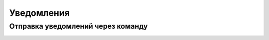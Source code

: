 ====================
Уведомления
====================

Отправка уведомлений через команду
----------------------------------

.. image:: _static/Notification_microserv.png
       :scale: 100 %
       :align: center